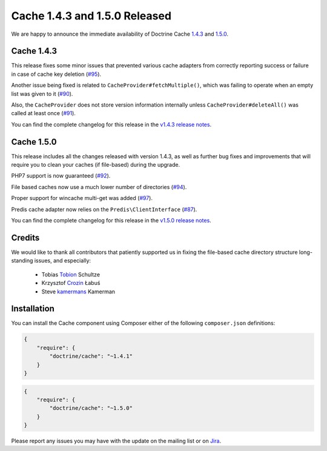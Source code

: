 Cache 1.4.3 and 1.5.0 Released
==============================

We are happy to announce the immediate availability of Doctrine Cache
`1.4.3 <https://github.com/doctrine/cache/releases/tag/v1.4.3>`_ and
`1.5.0 <https://github.com/doctrine/cache/releases/tag/v1.5.0>`_.

Cache 1.4.3
~~~~~~~~~~~

This release fixes some minor issues that prevented various cache adapters
from correctly reporting success or failure in case of cache key deletion
(`#95 <https://github.com/doctrine/cache/pull/95>`_).

Another issue being fixed is related to ``CacheProvider#fetchMultiple()``,
which was failing to operate when an empty list was given to it
(`#90 <https://github.com/doctrine/cache/pull/90>`_).

Also, the ``CacheProvider`` does not store version information internally
unless ``CacheProvider#deleteAll()`` was called at least once
(`#91 <https://github.com/doctrine/cache/pull/91>`_).

You can find the complete changelog for this release in the
`v1.4.3 release notes <https://github.com/doctrine/cache/releases/tag/v1.4.3>`_.

Cache 1.5.0
~~~~~~~~~~~

This release includes all the changes released with version 1.4.3, as well
as further bug fixes and improvements that will require you to clean your
caches (if file-based) during the upgrade.

PHP7 support is now guaranteed (`#92 <https://github.com/doctrine/cache/pull/92>`_).

File based caches now use a much lower number of directories
(`#94 <https://github.com/doctrine/cache/pull/94>`_).

Proper support for wincache multi-get was added
(`#97 <https://github.com/doctrine/cache/pull/97>`_).

Predis cache adapter now relies on the ``Predis\ClientInterface``
(`#87 <https://github.com/doctrine/cache/pull/87>`_).

You can find the complete changelog for this release in the
`v1.5.0 release notes <https://github.com/doctrine/cache/releases/tag/v1.5.0>`_.

Credits
~~~~~~~

We would like to thank all contributors that patiently supported us
in fixing the file-based cache directory structure long-standing issues,
and especially:

 - Tobias `Tobion <https://github.com/Tobion>`_ Schultze
 - Krzysztof `Crozin <https://github.com/Crozin>`_ Łabuś
 - Steve `kamermans <https://github.com/kamermans>`_ Kamerman

Installation
~~~~~~~~~~~~

You can install the Cache component using Composer either of the following
``composer.json`` definitions:

.. code-block:: json

  {
      "require": {
          "doctrine/cache": "~1.4.1"
      }
  }

.. code-block:: json

  {
      "require": {
          "doctrine/cache": "~1.5.0"
      }
  }

Please report any issues you may have with the update on the mailing list or on
`Jira <http://www.doctrine-project.org/jira>`_.

.. author:: Marco Pivetta <ocramius@gmail.com>
.. categories:: Release
.. tags:: none
.. comments::
